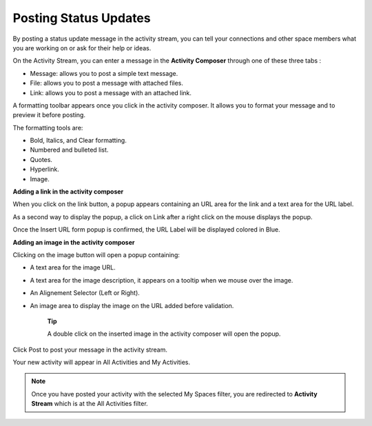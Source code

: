 .. _Updating-Status:

Posting Status Updates
======================

By posting a status update message in the activity stream, you can tell
your connections and other space members what you are working on or ask
for their help or ideas.

On the Activity Stream, you can enter a message in the **Activity
Composer** through one of these three tabs :

-  Message: allows you to post a simple text message.

-  File: allows you to post a message with attached files.

-  Link: allows you to post a message with an attached link.

|image0|

A formatting toolbar appears once you click in the activity composer. It
allows you to format your message and to preview it before posting.

|image1|

The formatting tools are:

-  Bold, Italics, and Clear formatting.

-  Numbered and bulleted list.

-  Quotes.

-  |image2| Hyperlink.

-  |image3| Image.

**Adding a link in the activity composer**

|image4|

When you click on the link button, a popup appears containing an URL
area for the link and a text area for the URL label.

As a second way to display the popup, a click on Link after a right
click on the mouse displays the popup.

Once the Insert URL form popup is confirmed, the URL Label will be
displayed colored in Blue.

**Adding an image in the activity composer**

|image5|

Clicking on the image button will open a popup containing:

-  A text area for the image URL.

-  A text area for the image description, it appears on a tooltip when
   we mouse over the image.

-  An Alignement Selector (Left or Right).

-  An image area to display the image on the URL added before
   validation.

    **Tip**

    A double click on the inserted image in the activity composer will
    open the popup.

Click Post to post your message in the activity stream.

Your new activity will appear in All Activities and My Activities.

.. note:: Once you have posted your activity with the selected My Spaces
    filter, you are redirected to **Activity Stream** which is at the
    All Activities filter.

.. |image0| image:: images/platform/activity_composer.png
.. |image1| image:: images/social/activity_composer_toolbar.png
.. |image2| image:: images/common/1.png
.. |image3| image:: images/common/2.png
.. |image4| image:: images/social/add_link.png
.. |image5| image:: images/social/add_image.png
